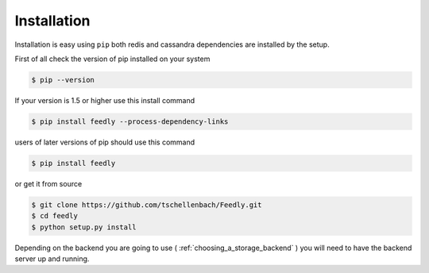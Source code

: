 Installation
============

Installation is easy using ``pip`` both redis and cassandra dependencies are installed by the setup.

First of all check the version of pip installed on your system

.. code-block:: bash

    $ pip --version

If your version is 1.5 or higher use this install command

.. code-block:: bash

    $ pip install feedly --process-dependency-links

users of later versions of pip should use this command

.. code-block:: bash

    $ pip install feedly


or get it from source

.. code-block:: bash

    $ git clone https://github.com/tschellenbach/Feedly.git
    $ cd feedly
    $ python setup.py install


Depending on the backend you are going to use ( :ref:`choosing_a_storage_backend` ) you will need to have the backend server
up and running.

